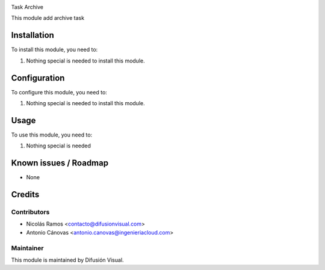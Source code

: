 .. image:: https://img.shields.io/badge/licence-AGPL--3-blue.svg
    :target: http://www.gnu.org/licenses/agpl-3.0-standalone.html
    :alt: License: AGPL-3


Task Archive


This module add archive task

Installation
============

To install this module, you need to:

#. Nothing special is needed to install this module.

Configuration
=============

To configure this module, you need to:

#. Nothing special is needed to install this module.

Usage
=====

To use this module, you need to:

#. Nothing special is needed

.. repo_id is available in https://github.com/OCA/maintainer-tools/blob/master/tools/repos_with_ids.txt
.. branch is "8.0" for example

Known issues / Roadmap
======================

* None

Credits
=======

Contributors
------------

* Nicolás Ramos <contacto@difusionvisual.com>
* Antonio Cánovas <antonio.canovas@ingenieriacloud.com>

Maintainer
----------

.. image:: https://difusionvisual.com/images/logo_web.png
   :alt: Difusión Visual
   :target: http://www.difusionvisual.com

This module is maintained by Difusión Visual.
